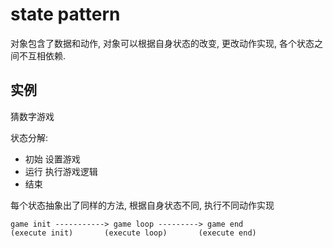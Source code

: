 * state pattern

  对象包含了数据和动作, 对象可以根据自身状态的改变, 更改动作实现, 各个状态之间不互相依赖.

** 实例

   猜数字游戏

   状态分解:
   - 初始 设置游戏
   - 运行 执行游戏逻辑
   - 结束

   每个状态抽象出了同样的方法, 根据自身状态不同, 执行不同动作实现

   #+BEGIN_SRC 
   game init -----------> game loop ---------> game end
   (execute init)       (execute loop)       (execute end)
   #+END_SRC
